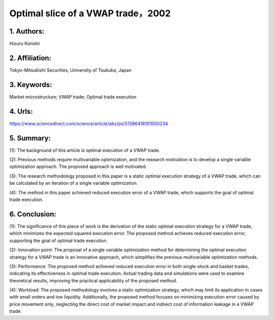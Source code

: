 .. _vwap_2002_slice:

Optimal slice of a VWAP trade，2002
====================

1. Authors: 
--------------------

Hizuru Konishi

2. Affiliation: 
--------------------

Tokyo-Mitsubishi Securities, University of Tsukuba, Japan

3. Keywords: 
--------------------

Market microstructure; VWAP trade; Optimal trade execution

4. Urls: 
--------------------

https://www.sciencedirect.com/science/article/abs/pii/S1386418101000234

5. Summary: 
--------------------

(1): The background of this article is optimal execution of a VWAP trade.

(2): Previous methods require multivariable optimization, and the research motivation is to develop a single variable optimization approach. The proposed approach is well motivated.

(3): The research methodology proposed in this paper is a static optimal execution strategy of a VWAP trade, which can be calculated by an iteration of a single variable optimization.

(4): The method in this paper achieved reduced execution error of a VWAP trade, which supports the goal of optimal trade execution.

6. Conclusion:
--------------------

(1): The significance of this piece of work is the derivation of the static optimal execution strategy for a VWAP trade, which minimizes the expected squared execution error. The proposed method achieves reduced execution error, supporting the goal of optimal trade execution.

(2): Innovation point: The proposal of a single variable optimization method for determining the optimal execution strategy for a VWAP trade is an innovative approach, which simplifies the previous multivariable optimization methods. 

(3): Performance: The proposed method achieved reduced execution error in both single-stock and basket trades, indicating its effectiveness in optimal trade execution. Actual trading data and simulations were used to examine theoretical results, improving the practical applicability of the proposed method. 

(4): Workload: The proposed methodology involves a static optimization strategy, which may limit its application in cases with small orders and low liquidity. Additionally, the proposed method focuses on minimizing execution error caused by price movement only, neglecting the direct cost of market impact and indirect cost of information leakage in a VWAP trade.

